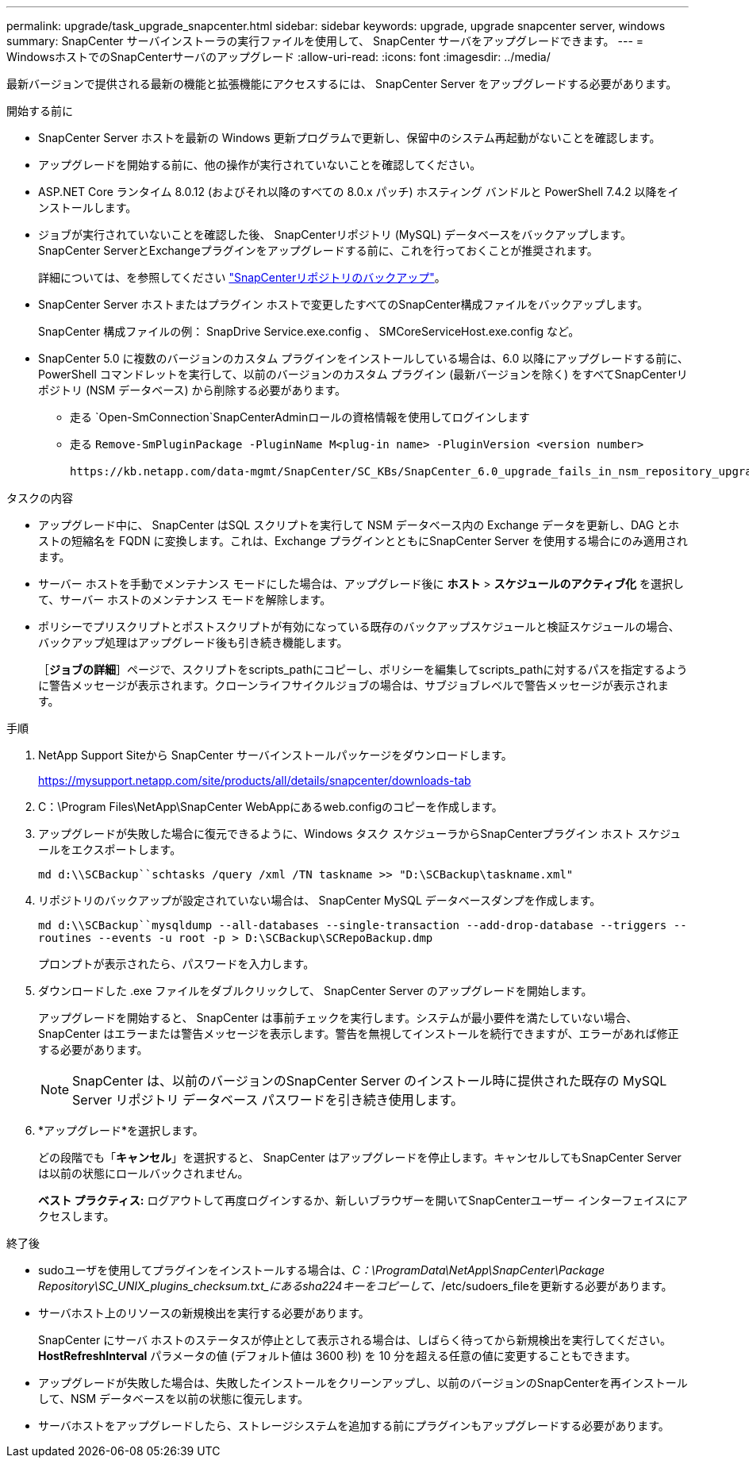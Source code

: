 ---
permalink: upgrade/task_upgrade_snapcenter.html 
sidebar: sidebar 
keywords: upgrade, upgrade snapcenter server, windows 
summary: SnapCenter サーバインストーラの実行ファイルを使用して、 SnapCenter サーバをアップグレードできます。 
---
= WindowsホストでのSnapCenterサーバのアップグレード
:allow-uri-read: 
:icons: font
:imagesdir: ../media/


[role="lead"]
最新バージョンで提供される最新の機能と拡張機能にアクセスするには、 SnapCenter Server をアップグレードする必要があります。

.開始する前に
* SnapCenter Server ホストを最新の Windows 更新プログラムで更新し、保留中のシステム再起動がないことを確認します。
* アップグレードを開始する前に、他の操作が実行されていないことを確認してください。
* ASP.NET Core ランタイム 8.0.12 (およびそれ以降のすべての 8.0.x パッチ) ホスティング バンドルと PowerShell 7.4.2 以降をインストールします。
* ジョブが実行されていないことを確認した後、 SnapCenterリポジトリ (MySQL) データベースをバックアップします。SnapCenter ServerとExchangeプラグインをアップグレードする前に、これを行っておくことが推奨されます。
+
詳細については、を参照してください link:../admin/concept_manage_the_snapcenter_server_repository.html#back-up-the-snapcenter-repository["SnapCenterリポジトリのバックアップ"^]。

* SnapCenter Server ホストまたはプラグイン ホストで変更したすべてのSnapCenter構成ファイルをバックアップします。
+
SnapCenter 構成ファイルの例： SnapDrive Service.exe.config 、 SMCoreServiceHost.exe.config など。

* SnapCenter 5.0 に複数のバージョンのカスタム プラグインをインストールしている場合は、6.0 以降にアップグレードする前に、PowerShell コマンドレットを実行して、以前のバージョンのカスタム プラグイン (最新バージョンを除く) をすべてSnapCenterリポジトリ (NSM データベース) から削除する必要があります。
+
** 走る `Open-SmConnection`SnapCenterAdminロールの資格情報を使用してログインします
** 走る `Remove-SmPluginPackage -PluginName M<plug-in name> -PluginVersion <version number>`
+
 https://kb.netapp.com/data-mgmt/SnapCenter/SC_KBs/SnapCenter_6.0_upgrade_fails_in_nsm_repository_upgrade_SQL_script_8["SnapCenter 6.0以降へのアップグレードが失敗する"] 。





.タスクの内容
* アップグレード中に、 SnapCenter はSQL スクリプトを実行して NSM データベース内の Exchange データを更新し、DAG とホストの短縮名を FQDN に変換します。これは、Exchange プラグインとともにSnapCenter Server を使用する場合にのみ適用されます。
* サーバー ホストを手動でメンテナンス モードにした場合は、アップグレード後に *ホスト* > *スケジュールのアクティブ化* を選択して、サーバー ホストのメンテナンス モードを解除します。
* ポリシーでプリスクリプトとポストスクリプトが有効になっている既存のバックアップスケジュールと検証スケジュールの場合、バックアップ処理はアップグレード後も引き続き機能します。
+
［*ジョブの詳細*］ページで、スクリプトをscripts_pathにコピーし、ポリシーを編集してscripts_pathに対するパスを指定するように警告メッセージが表示されます。クローンライフサイクルジョブの場合は、サブジョブレベルで警告メッセージが表示されます。



.手順
. NetApp Support Siteから SnapCenter サーバインストールパッケージをダウンロードします。
+
https://mysupport.netapp.com/site/products/all/details/snapcenter/downloads-tab[]

. C：\Program Files\NetApp\SnapCenter WebAppにあるweb.configのコピーを作成します。
. アップグレードが失敗した場合に復元できるように、Windows タスク スケジューラからSnapCenterプラグイン ホスト スケジュールをエクスポートします。
+
`md d:\\SCBackup``schtasks /query /xml /TN taskname >> "D:\SCBackup\taskname.xml"`

. リポジトリのバックアップが設定されていない場合は、 SnapCenter MySQL データベースダンプを作成します。
+
`md d:\\SCBackup``mysqldump --all-databases --single-transaction --add-drop-database --triggers --routines --events -u root -p > D:\SCBackup\SCRepoBackup.dmp`

+
プロンプトが表示されたら、パスワードを入力します。

. ダウンロードした .exe ファイルをダブルクリックして、 SnapCenter Server のアップグレードを開始します。
+
アップグレードを開始すると、 SnapCenter は事前チェックを実行します。システムが最小要件を満たしていない場合、 SnapCenter はエラーまたは警告メッセージを表示します。警告を無視してインストールを続行できますが、エラーがあれば修正する必要があります。

+

NOTE: SnapCenter は、以前のバージョンのSnapCenter Server のインストール時に提供された既存の MySQL Server リポジトリ データベース パスワードを引き続き使用します。

. *アップグレード*を選択します。
+
どの段階でも「*キャンセル*」を選択すると、 SnapCenter はアップグレードを停止します。キャンセルしてもSnapCenter Serverは以前の状態にロールバックされません。

+
*ベスト プラクティス:* ログアウトして再度ログインするか、新しいブラウザーを開いてSnapCenterユーザー インターフェイスにアクセスします。



.終了後
* sudoユーザを使用してプラグインをインストールする場合は、_C：\ProgramData\NetApp\SnapCenter\Package Repository\SC_UNIX_plugins_checksum.txt_にあるsha224キーをコピーして、_/etc/sudoers_fileを更新する必要があります。
* サーバホスト上のリソースの新規検出を実行する必要があります。
+
SnapCenter にサーバ ホストのステータスが停止として表示される場合は、しばらく待ってから新規検出を実行してください。*HostRefreshInterval* パラメータの値 (デフォルト値は 3600 秒) を 10 分を超える任意の値に変更することもできます。

* アップグレードが失敗した場合は、失敗したインストールをクリーンアップし、以前のバージョンのSnapCenterを再インストールして、NSM データベースを以前の状態に復元します。
* サーバホストをアップグレードしたら、ストレージシステムを追加する前にプラグインもアップグレードする必要があります。

